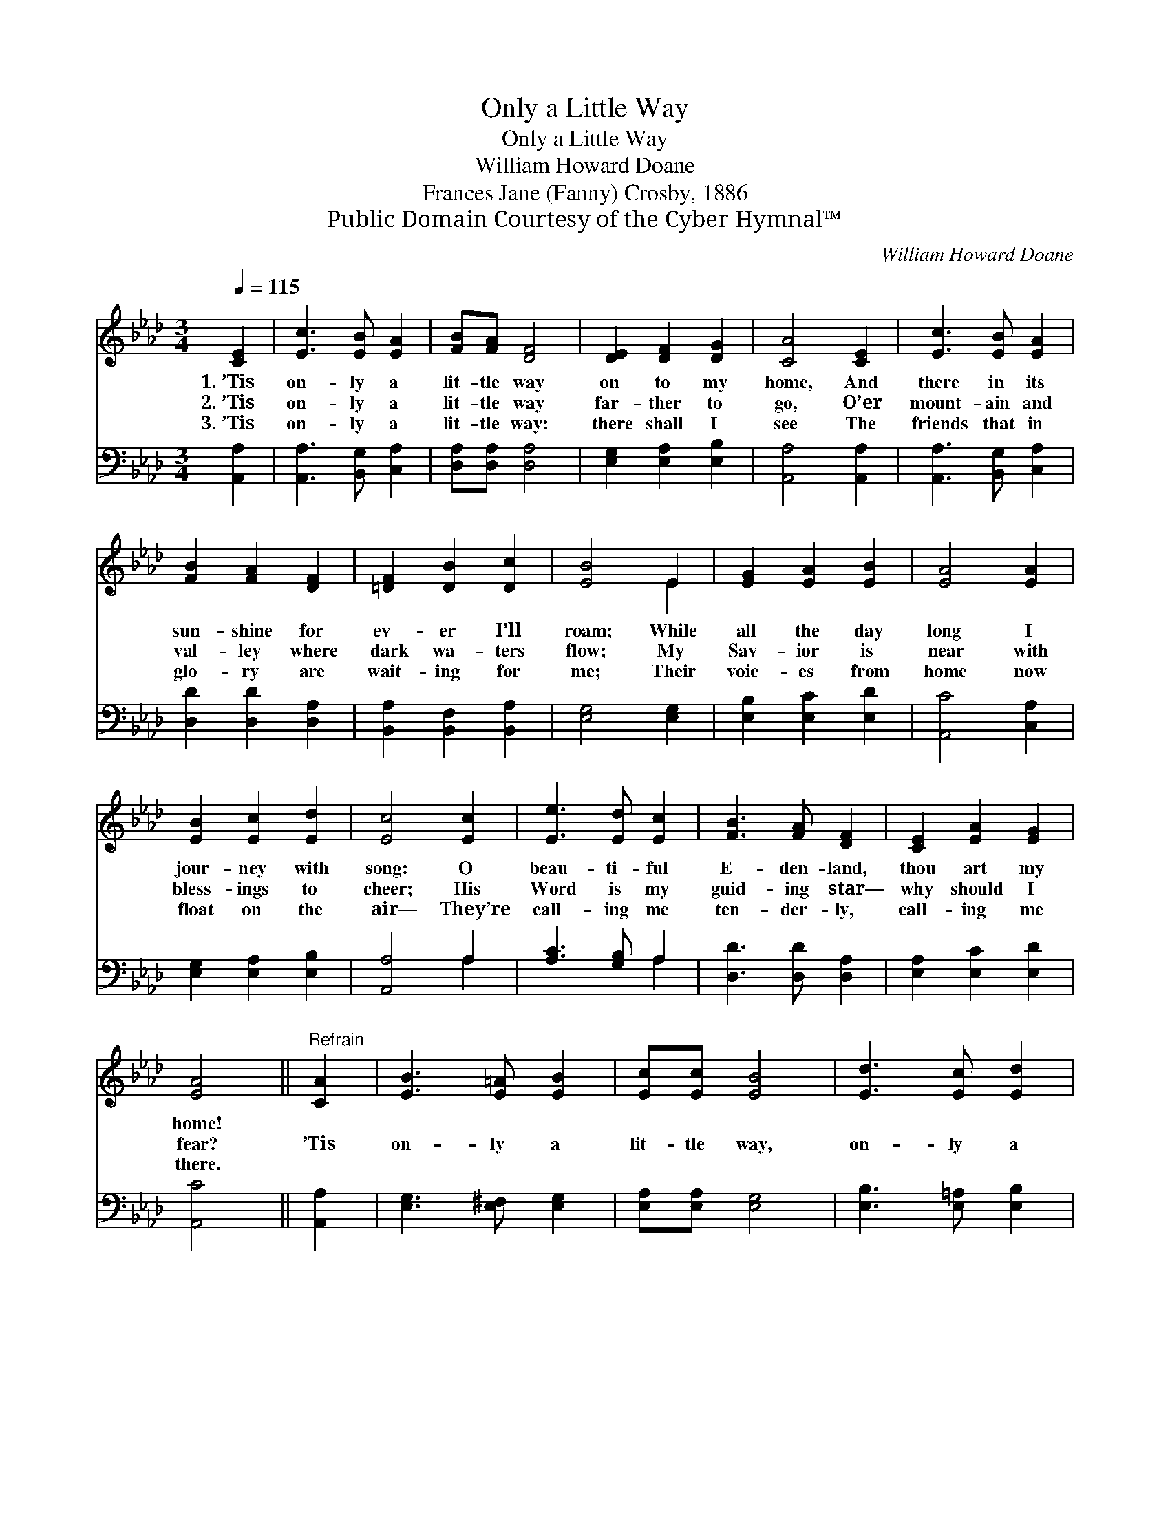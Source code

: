 X:1
T:Only a Little Way
T:Only a Little Way
T:William Howard Doane
T:Frances Jane (Fanny) Crosby, 1886
T:Public Domain Courtesy of the Cyber Hymnal™
C:William Howard Doane
Z:Public Domain
Z:Courtesy of the Cyber Hymnal™
%%score ( 1 2 ) ( 3 4 )
L:1/8
Q:1/4=115
M:3/4
K:Ab
V:1 treble 
V:2 treble 
V:3 bass 
V:4 bass 
V:1
 [CE]2 | [Ec]3 [EB] [EA]2 | [FB][FA] [DF]4 | [DE]2 [DF]2 [DG]2 | [CA]4 [CE]2 | [Ec]3 [EB] [EA]2 | %6
w: 1.~’Tis|on- ly a|lit- tle way|on to my|home, And|there in its|
w: 2.~’Tis|on- ly a|lit- tle way|far- ther to|go, O’er|mount- ain and|
w: 3.~’Tis|on- ly a|lit- tle way:|there shall I|see The|friends that in|
 [FB]2 [FA]2 [DF]2 | [=DF]2 [DB]2 [Dc]2 | [EB]4 E2 | [EG]2 [EA]2 [EB]2 | [EA]4 [EA]2 | %11
w: sun- shine for|ev- er I’ll|roam; While|all the day|long I|
w: val- ley where|dark wa- ters|flow; My|Sav- ior is|near with|
w: glo- ry are|wait- ing for|me; Their|voic- es from|home now|
 [EB]2 [Ec]2 [Ed]2 | [Ec]4 [Ec]2 | [Ee]3 [Ed] [Ec]2 | [FB]3 [FA] [DF]2 | [CE]2 [EA]2 [EG]2 | %16
w: jour- ney with|song: O|beau- ti- ful|E- den- land,|thou art my|
w: bless- ings to|cheer; His|Word is my|guid- ing star—|why should I|
w: float on the|air— They’re|call- ing me|ten- der- ly,|call- ing me|
 [EA]4 ||"^Refrain" [CA]2 | [EB]3 [E=A] [EB]2 | [Ec][Ec] [EB]4 | [Ed]3 [Ec] [Ed]2 | %21
w: home!|||||
w: fear?|’Tis|on- ly a|lit- tle way,|on- ly a|
w: there.|||||
 [Ee][Ee] !fermata![Ed]2 [EB]2 | [Ec]3 [EB] [EA]2 | [FB][FA] [DF]4 | [CE]2 [EA]2 [EG]2 | [EA]4 |] %26
w: |||||
w: lit- tle way; ’Tis|on- ly a|lit- tle way|on to my|home!|
w: |||||
V:2
 x2 | x6 | x6 | x6 | x6 | x6 | x6 | x6 | x4 E2 | x6 | x6 | x6 | x6 | x6 | x6 | x6 | x4 || x2 | x6 | %19
 x6 | x6 | x6 | x6 | x6 | x6 | x4 |] %26
V:3
 [A,,A,]2 | [A,,A,]3 [B,,G,] [C,A,]2 | [D,A,][D,A,] [D,A,]4 | [E,G,]2 [E,A,]2 [E,B,]2 | %4
 [A,,A,]4 [A,,A,]2 | [A,,A,]3 [B,,G,] [C,A,]2 | [D,D]2 [D,D]2 [D,A,]2 | %7
 [B,,A,]2 [B,,F,]2 [B,,A,]2 | [E,G,]4 [E,G,]2 | [E,B,]2 [E,C]2 [E,D]2 | [A,,C]4 [C,A,]2 | %11
 [E,G,]2 [E,A,]2 [E,B,]2 | [A,,A,]4 A,2 | [A,C]3 [G,B,] A,2 | [D,D]3 [D,D] [D,A,]2 | %15
 [E,A,]2 [E,C]2 [E,D]2 | [A,,C]4 || [A,,A,]2 | [E,G,]3 [E,^F,] [E,G,]2 | [E,A,][E,A,] [E,G,]4 | %20
 [E,B,]3 [E,=A,] [E,B,]2 | [E,C][E,C] !fermata![E,B,]2 [E,G,]2 | [A,,A,]3 [B,,G,] [C,A,]2 | %23
 [D,D][D,D] [D,A,]4 | [E,A,]2 [E,C]2 [E,D]2 | [A,,C]4 |] %26
V:4
 x2 | x6 | x6 | x6 | x6 | x6 | x6 | x6 | x6 | x6 | x6 | x6 | x4 A,2 | x4 A,2 | x6 | x6 | x4 || x2 | %18
 x6 | x6 | x6 | x6 | x6 | x6 | x6 | x4 |] %26

